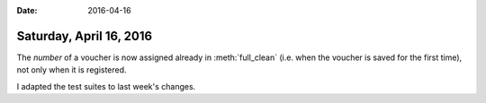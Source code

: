 :date: 2016-04-16

========================
Saturday, April 16, 2016
========================

The `number` of a voucher is now assigned already in
:meth:`full_clean` (i.e. when the voucher is saved for the first
time), not only when it is registered.

I adapted the test suites to last week's changes.
